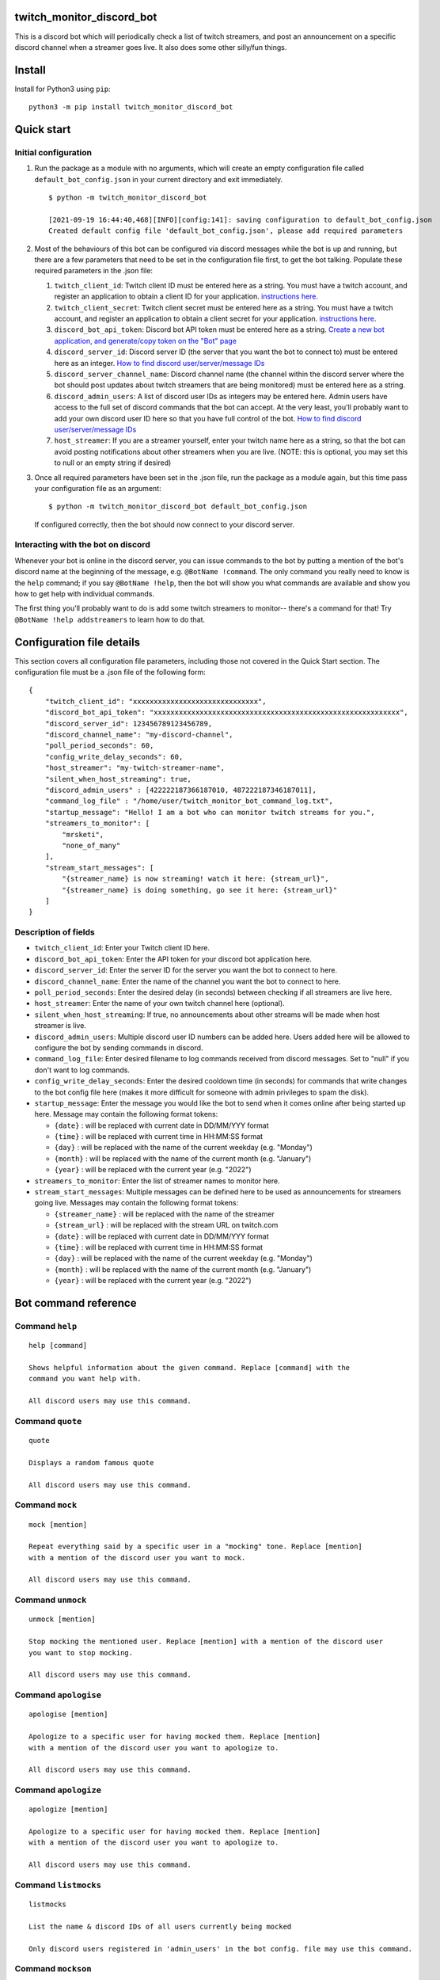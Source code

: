 twitch_monitor_discord_bot
==========================

This is a discord bot which will periodically check a list of twitch streamers,
and post an announcement on a specific discord channel when a streamer goes live.
It also does some other silly/fun things.

Install
=======

Install for Python3 using ``pip``:

::

    python3 -m pip install twitch_monitor_discord_bot

Quick start
===========

Initial configuration
---------------------

#. Run the package as a module with no arguments, which will create an empty configuration
   file called ``default_bot_config.json`` in your current directory and exit immediately.

   ::

       $ python -m twitch_monitor_discord_bot

       [2021-09-19 16:44:40,468][INFO][config:141]: saving configuration to default_bot_config.json
       Created default config file 'default_bot_config.json', please add required parameters

#. Most of the behaviours of this bot can be configured via discord messages while the
   bot is up and running, but there are a few parameters that need to be set in the configuration
   file first, to get the bot talking. Populate these required parameters in the .json file:

   #. ``twitch_client_id``: Twitch client ID must be entered here as a string.
      You must have a twitch account, and register an application to obtain a client ID for your application.
      `instructions here <https://dev.twitch.tv/docs/authentication/register-app>`_.

   #. ``twitch_client_secret``: Twitch client secret must be entered here as a string.
      You must have a twitch account, and register an application to obtain a client secret for your application.
      `instructions here <https://dev.twitch.tv/docs/authentication/register-app>`_.

   #. ``discord_bot_api_token``: Discord bot API token must be entered here as a string.
      `Create a new bot application, and generate/copy token on the "Bot" page <https://discord.com/developers/applications>`_

   #. ``discord_server_id``: Discord server ID (the server that you want the bot to
      connect to) must be entered here as an integer.
      `How to find discord user/server/message IDs <https://support.discord.com/hc/en-us/articles/206346498-Where-can-I-find-my-User-Server-Message-ID->`_

   #. ``discord_server_channel_name``: Discord channel name (the channel within the discord
      server where the bot should post updates about twitch streamers that are being monitored)
      must be entered here as a string.

   #. ``discord_admin_users``: A list of discord user IDs as integers may be  entered here.
      Admin users have access to the full set of discord commands that the bot can accept.
      At the very least, you'll probably want to add your own discord user ID here so that
      you have full control of the bot.
      `How to find discord user/server/message IDs <https://support.discord.com/hc/en-us/articles/206346498-Where-can-I-find-my-User-Server-Message-ID->`_

   #. ``host_streamer``: If you are a streamer yourself, enter your twitch name here as a string,
      so that the bot can avoid posting notifications about other streamers when you are live.
      (NOTE: this is optional, you may set this to null or an empty string if desired)

#. Once all required parameters have been set in the .json file, run the package as a module
   again, but this time pass your configuration file as an argument:

   ::

       $ python -m twitch_monitor_discord_bot default_bot_config.json


   If configured correctly, then the bot should now connect to your discord server.

Interacting with the bot on discord
-----------------------------------

Whenever your bot is online in the discord server, you can issue commands to the bot
by putting a mention of the bot's discord name at the beginning of the message, e.g.
``@BotName !command``. The only command you really need to know is the ``help`` command;
if you say ``@BotName !help``, then the bot will show you what commands are available
and show you how to get help with individual commands.

The first thing you'll probably want to do is add some twitch streamers to monitor--
there's a command for that! Try ``@BotName !help addstreamers`` to learn how to do that.


Configuration file details
==========================

This section covers all configuration file parameters, including those not covered
in the Quick Start section. The configuration file must be a .json file of the following form:

::

    {
        "twitch_client_id": "xxxxxxxxxxxxxxxxxxxxxxxxxxxxxx",
        "discord_bot_api_token": "xxxxxxxxxxxxxxxxxxxxxxxxxxxxxxxxxxxxxxxxxxxxxxxxxxxxxxxxxxx",
        "discord_server_id": 123456789123456789,
        "discord_channel_name": "my-discord-channel",
        "poll_period_seconds": 60,
        "config_write_delay_seconds": 60,
        "host_streamer": "my-twitch-streamer-name",
        "silent_when_host_streaming": true,
        "discord_admin_users" : [422222187366187010, 487222187346187011],
        "command_log_file" : "/home/user/twitch_monitor_bot_command_log.txt",
        "startup_message": "Hello! I am a bot who can monitor twitch streams for you.",
        "streamers_to_monitor": [
            "mrsketi",
            "none_of_many"
        ],
        "stream_start_messages": [
            "{streamer_name} is now streaming! watch it here: {stream_url}",
            "{streamer_name} is doing something, go see it here: {stream_url}"
        ]
    }

Description of fields
---------------------

* ``twitch_client_id``: Enter your Twitch client ID here.

* ``discord_bot_api_token``: Enter the API token for your discord bot application here.

* ``discord_server_id``: Enter the server ID for the server you want the bot to connect to here.

* ``discord_channel_name``: Enter the name of the channel you want the bot to connect to here.

* ``poll_period_seconds``: Enter the desired delay (in seconds) between checking if all streamers are live here.

* ``host_streamer``: Enter the name of your own twitch channel here (optional).

* ``silent_when_host_streaming``: If true, no announcements about other streams will be made when host streamer is live.

* ``discord_admin_users``: Multiple discord user ID numbers can be added here. Users added
  here will be allowed to configure the bot by sending commands in discord.

* ``command_log_file``: Enter desired filename to log commands received from discord messages.
  Set to "null" if you don't want to log commands.

* ``config_write_delay_seconds``: Enter the desired cooldown time (in seconds) for commands that
  write changes to the bot config file here (makes it more difficult for someone with admin privileges to spam the disk).

* ``startup_message``: Enter the message you would like the bot to send when it comes online after being started up here.
  Message may contain the following format tokens:

  * ``{date}`` : will be replaced with current date in DD/MM/YYY format
  * ``{time}`` : will be replaced with current time in HH:MM:SS format
  * ``{day}`` : will be replaced with the name of the current weekday (e.g. "Monday")
  * ``{month}`` : will be replaced with the name of the current month (e.g. "January")
  * ``{year}`` : will be replaced with the current year (e.g. "2022")


* ``streamers_to_monitor``: Enter the list of streamer names to monitor here.

* ``stream_start_messages``: Multiple messages can be defined here to be used as announcements
  for streamers going live. Messages may contain the following format tokens:

  * ``{streamer_name}`` : will be replaced with the name of the streamer
  * ``{stream_url}`` : will be replaced with the stream URL on twitch.com
  * ``{date}`` : will be replaced with current date in DD/MM/YYY format
  * ``{time}`` : will be replaced with current time in HH:MM:SS format
  * ``{day}`` : will be replaced with the name of the current weekday (e.g. "Monday")
  * ``{month}`` : will be replaced with the name of the current month (e.g. "January")
  * ``{year}`` : will be replaced with the current year (e.g. "2022")

Bot command reference
=====================

Command ``help``
----------------

::

   
   help [command]
   
   Shows helpful information about the given command. Replace [command] with the
   command you want help with.
   
   All discord users may use this command.

Command ``quote``
-----------------

::

   
   quote
   
   Displays a random famous quote
   
   All discord users may use this command.

Command ``mock``
----------------

::

   
   mock [mention]
   
   Repeat everything said by a specific user in a "mocking" tone. Replace [mention]
   with a mention of the discord user you want to mock.
   
   All discord users may use this command.

Command ``unmock``
------------------

::

   
   unmock [mention]
   
   Stop mocking the mentioned user. Replace [mention] with a mention of the discord user
   you want to stop mocking.
   
   All discord users may use this command.

Command ``apologise``
---------------------

::

   
   apologise [mention]
   
   Apologize to a specific user for having mocked them. Replace [mention]
   with a mention of the discord user you want to apologize to.
   
   All discord users may use this command.

Command ``apologize``
---------------------

::

   
   apologize [mention]
   
   Apologize to a specific user for having mocked them. Replace [mention]
   with a mention of the discord user you want to apologize to.
   
   All discord users may use this command.

Command ``listmocks``
---------------------

::

   
   listmocks
   
   List the name & discord IDs of all users currently being mocked
   
   Only discord users registered in 'admin_users' in the bot config. file may use this command.

Command ``mockson``
-------------------

::

   
   mockson
   
   Disable all mocking until 'mocksoff' command is sent
   
   Only discord users registered in 'admin_users' in the bot config. file may use this command.

Command ``mocksoff``
--------------------

::

   
   mocksoff
   
   Re-enable mocking after disabling
   
   Only discord users registered in 'admin_users' in the bot config. file may use this command.

Command ``clearmocks``
----------------------

::

   
   clearmocks
   
   Clear all users that are currently being mocked
   
   Only discord users registered in 'admin_users' in the bot config. file may use this command.

Command ``streamers``
---------------------

::

   
   streamers
   
   Shows a list of streamers currently being monitored.
   
   Example:
   
   @BotName !streamers
   
   Only discord users registered in 'admin_users' in the bot config. file may use this command.

Command ``addstreamers``
------------------------

::

   
   addstreamers [name] ...
   
   Adds one or more new streamers to list of streamers being monitored. Replace
   [name] with the twitch name(s) of the streamer(s) you want to monitor.
   
   Example:
   
   @BotName !addstreamers streamer1 streamer2 streamer3
   
   Only discord users registered in 'admin_users' in the bot config. file may use this command.

Command ``removestreamers``
---------------------------

::

   
   removestreamers [name] ...
   
   Romoves one or more streamers from the  list of streamers being monitored. Replace [name]
   with the twitch name(s) of the streamer(s) you want to remove.
   
   Example:
   
   @BotName !removestreamers streamer1 streamer2 streamer3
   
   Only discord users registered in 'admin_users' in the bot config. file may use this command.

Command ``clearallstreamers``
-----------------------------

::

   
   clearallstreamers
   
   Clears the list of streamers currently being monitored.
   
   Example:
   
   @BotName !clearallstreamers
   
   Only discord users registered in 'admin_users' in the bot config. file may use this command.

Command ``phrases``
-------------------

::

   
   phrases
   
   Shows a numbered list of phrases currently in use for stream announcements.
   
   @BotName !phrases
   
   Only discord users registered in 'admin_users' in the bot config. file may use this command.

Command ``addphrase``
---------------------

::

   
   addphrase [phrase]
   
   Adds a new phrase to be used for stream annnouncements. The following format
   tokens may be used within a phrase:
   
       {streamer_name} : replaced with the streamer's twitch name
       {stream_url}    : replaced with the stream URL on twitch.tv
       {date}          : replaced with current date in DD/MM/YYY format
       {time}          : replaced with current time in HH:MM:SS format
       {day}           : replaced with the name of the current weekday (e.g. "Monday")
       {month}         : replaced with the name of the current month (e.g. "January")
       {year}          : replaced with the current year (e.g. "2022")
   
   Example:
   
   @BotName !addphrase "{streamer_name} is now streaming at {stream_url}!"
   
   Only discord users registered in 'admin_users' in the bot config. file may use this command.

Command ``removephrase``
------------------------

::

   
   removephrase [number]
   
   Removes a phrase from the list of phrases being used for stream announcements.
   [number] must be replaced with the number for the desired phrase, as shown in the
   numbered list produced by the 'addphrase' command.
   
   Example:
   
   @BotName !removephrase 4
   
   Only discord users registered in 'admin_users' in the bot config. file may use this command.

Command ``nocompetition``
-------------------------

::

   
   nocompetition [enabled]
   
   [enabled] must be replaced with either 'true' or 'false'. If true, then no
   announcements about other streams will be made while the host streamer is streaming.
   If false, then announcements will always be made, even if the host streamer is streaming.
   
   (To check if nocompetition is enabled, run the command with no true/false argument)
   
   Example:
   
   @BotName !nocompetition
   
   Only discord users registered in 'admin_users' in the bot config. file may use this command.

Command ``say``
---------------

::

   
   say [stuff to say]
   
   Causes the bot to send a message in the announcements channel, immediately, containing
   whatever you type in place of [stuff to say].
   
   Example:
   
   @BotName !say Good morning
   
   Only discord users registered in 'admin_users' in the bot config. file may use this command.

